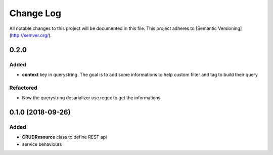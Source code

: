 Change Log
==========

All notable changes to this project will be documented in this file.
This project adheres to [Semantic Versioning](http://semver.org/).

0.2.0
-----

Added
~~~~~

* **context** key in querystring. The goal is to add some informations 
  to help custom filter and tag to build their query

Refactored
~~~~~~~~~~

* Now the querystring desarializer use regex to get the informations

0.1.0 (2018-09-26)
------------------

Added
~~~~~

* **CRUDResource** class to define REST api
* service behaviours
